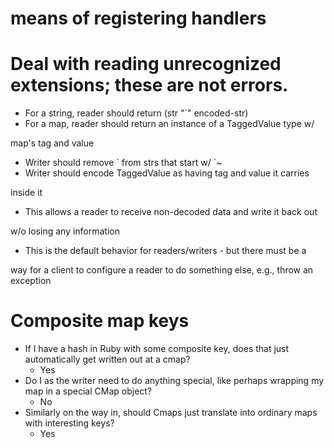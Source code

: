 * means of registering handlers
* Deal with reading unrecognized extensions; these are *not* errors.
- For a string, reader should return (str "`" encoded-str)
- For a map, reader should return an instance of a TaggedValue type w/
map's tag and value
- Writer should remove ` from strs that start w/ `~
- Writer should encode TaggedValue as having tag and value it carries
inside it
- This allows a reader to receive non-decoded data and write it back out
w/o losing any information
- This is the default behavior for readers/writers - but there must be a
way for a client to configure a reader to do something else, e.g.,
throw an exception
* Composite map keys
- If I have a hash in Ruby with some composite key, does that just
  automatically get written out at a cmap?
  - Yes
- Do I as the writer need to do anything special, like perhaps
  wrapping my map in a special CMap object?
  - No
- Similarly on the way in, should Cmaps just translate into ordinary
  maps with interesting keys?
  - Yes
